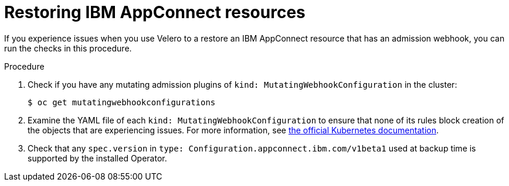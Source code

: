 // Module included in the following assemblies:
//
// * backup_and_restore/application_backup_and_restore/troubleshooting.adoc
:_content-type: PROCEDURE
[id="migration-debugging-velero-admission-webhooks-ibm-appconnect_{context}"]
= Restoring IBM AppConnect resources

If you experience issues when you use Velero to a restore an IBM AppConnect resource that has an admission webhook, you can run the checks in this procedure.

.Procedure

. Check if you have any mutating admission plugins of `kind: MutatingWebhookConfiguration` in the cluster:
+
[source,terminal]
----
$ oc get mutatingwebhookconfigurations
----

. Examine the YAML file of each `kind: MutatingWebhookConfiguration` to ensure that none of its rules block creation of the objects that are experiencing issues. For more information, see link:https://kubernetes.io/docs/reference/generated/kubernetes-api/v1.23/#rulewithoperations-v1-admissionregistration-k8s-io[the official Kubernetes documentation].

. Check that any `spec.version` in `type: Configuration.appconnect.ibm.com/v1beta1` used at backup time is supported by the installed Operator.
